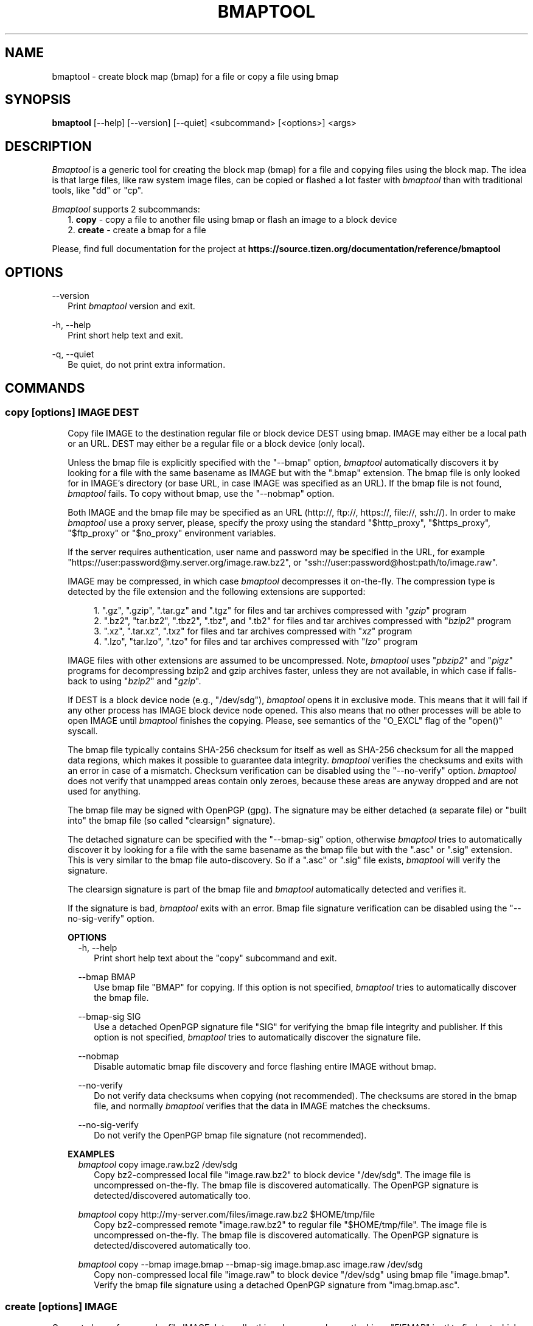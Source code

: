 .TH BMAPTOOL "1" "February 2014" "bmap-tools 3.2" "User Commands"

.SH NAME

.PP
bmaptool - create block map (bmap) for a file or copy a file using bmap

.SH SYNOPSIS

.PP
.B bmaptool
[\-\-help] [\-\-version] [\-\-quiet] <subcommand> [<options>] <args>

.SH DESCRIPTION

.PP
\fIBmaptool\fR is a generic tool for creating the block map (bmap) for a file and
copying files using the block map. The idea is that large files, like raw
system image files, can be copied or flashed a lot faster with \fIbmaptool\fR than
with traditional tools, like "dd" or "cp".

.PP
\fIBmaptool\fR supports 2 subcommands:
.RS 2
1. \fBcopy\fR - copy a file to another file using bmap or flash an image to a block device
.RE
.RS 2
2. \fBcreate\fR - create a bmap for a file
.RE

.PP
Please, find full documentation for the project at
\fBhttps://source.tizen.org/documentation/reference/bmaptool\fR

.\" ===========================================================================
.\" Global options
.\" ===========================================================================
.SH OPTIONS

.PP
\-\-version
.RS 2
Print \fIbmaptool\fR version and exit.
.RE

.PP
\-h, \-\-help
.RS 2
Print short help text and exit.
.RE

.PP
\-q, \-\-quiet
.RS 2
Be quiet, do not print extra information.
.RE

.\" ===========================================================================
.\" Commands descriptions
.\" ===========================================================================
.SH COMMANDS

.\"
.\" The "copy" command description
.\"
.SS \fBcopy\fR [options] IMAGE DEST

.RS 2
Copy file IMAGE to the destination regular file or block device DEST
using bmap. IMAGE may either be a local path or an URL. DEST may either
be a regular file or a block device (only local).

.PP
Unless the bmap file is explicitly specified with the "--bmap" option, \fIbmaptool\fR
automatically discovers it by looking for a file with the same basename as IMAGE
but with the ".bmap" extension. The bmap file is only looked for in
IMAGE's directory (or base URL, in case IMAGE was specified as an URL). If the
bmap file is not found, \fIbmaptool\fR fails. To copy without bmap, use
the "--nobmap" option.

.PP
Both IMAGE and the bmap file may be specified as an URL (http://, ftp://,
https://, file://, ssh://). In order to make \fIbmaptool\fR use a proxy server,
please, specify the proxy using the standard "$http_proxy", "$https_proxy",
"$ftp_proxy" or "$no_proxy" environment variables.

.PP
If the server requires authentication, user name and password may be specified
in the URL, for example "https://user:password@my.server.org/image.raw.bz2", or
"ssh://user:password@host:path/to/image.raw".

.PP
IMAGE may be compressed, in which case \fIbmaptool\fR decompresses it on-the-fly.
The compression type is detected by the file extension and the following
extensions are supported:

.RS 4
1. ".gz", ".gzip", ".tar.gz" and ".tgz" for files and tar archives compressed with "\fIgzip\fR" program
.RE
.RS 4
2. ".bz2", "tar.bz2", ".tbz2", ".tbz", and ".tb2" for files and tar archives compressed with "\fIbzip2\fR" program
.RE
.RS 4
3. ".xz", ".tar.xz", ".txz" for files and tar archives compressed with "\fIxz\fR" program
.RE
.RS 4
4. ".lzo", "tar.lzo", ".tzo" for files and tar archives compressed with "\fIlzo\fR" program
.RE

.PP
IMAGE files with other extensions are assumed to be uncompressed. Note,
\fIbmaptool\fR uses "\fIpbzip2\fR" and "\fIpigz\fR" programs for decompressing
bzip2 and gzip archives faster, unless they are not available, in which case if
falls-back to using "\fIbzip2\fR" and "\fIgzip\fR".

.PP
If DEST is a block device node (e.g., "/dev/sdg"), \fIbmaptool\fR opens it in
exclusive mode. This means that it will fail if any other process has IMAGE
block device node opened. This also means that no other processes will be able
to open IMAGE until \fIbmaptool\fR finishes the copying. Please, see semantics
of the "O_EXCL" flag of the "open()" syscall.

.PP
The bmap file typically contains SHA-256 checksum for itself as well as SHA-256
checksum for all the mapped data regions, which makes it possible to guarantee
data integrity. \fIbmaptool\fR verifies the checksums and exits with an error
in case of a mismatch. Checksum verification can be disabled using the
"--no-verify" option. \fIbmaptool\fR does not verify that unampped areas
contain only zeroes, because these areas are anyway dropped and are not used for
anything.

.PP
The bmap file may be signed with OpenPGP (gpg). The signature may be either
detached (a separate file) or "built into" the bmap file (so called "clearsign"
signature).

.PP
The detached signature can be specified with the "--bmap-sig" option, otherwise
\fIbmaptool\fR tries to automatically discover it by looking for a file with
the same basename as the bmap file but with the ".asc" or ".sig" extension.
This is very similar to the bmap file auto-discovery. So if a ".asc" or ".sig"
file exists, \fIbmaptool\fR will verify the signature.

.PP
The clearsign signature is part of the bmap file and \fIbmaptool\fR
automatically detected and verifies it.

.PP
If the signature is bad, \fIbmaptool\fR exits with an error. Bmap file
signature verification can be disabled using the "--no-sig-verify" option.
.RE

.\"
.\" The "copy" command's options
.\"
.RS 2
\fBOPTIONS\fR
.RS 2
\-h, \-\-help
.RS 2
Print short help text about the "copy" subcommand and exit.
.RE

.PP
\-\-bmap BMAP
.RS 2
Use bmap file "BMAP" for copying. If this option is not specified, \fIbmaptool\fR
tries to automatically discover the bmap file.
.RE

.PP
\-\-bmap-sig SIG
.RS 2
Use a detached OpenPGP signature file "SIG" for verifying the bmap file
integrity and publisher. If this option is not specified, \fIbmaptool\fR
tries to automatically discover the signature file.
.RE

.PP
\-\-nobmap
.RS 2
Disable automatic bmap file discovery and force flashing entire IMAGE without bmap.
.RE

.PP
\-\-no-verify
.RS 2
Do not verify data checksums when copying (not recommended). The checksums are
stored in the bmap file, and normally \fIbmaptool\fR verifies that the data in
IMAGE matches the checksums.
.RE

.PP
\-\-no-sig-verify
.RS 2
Do not verify the OpenPGP bmap file signature (not recommended).
.RE
.RE
.RE

.\"
.\" The "copy" command's examples
.\"
.RS 2
\fBEXAMPLES\fR
.RS 2
\fIbmaptool\fR copy image.raw.bz2 /dev/sdg
.RS 2
Copy bz2-compressed local file "image.raw.bz2" to block device "/dev/sdg". The
image file is uncompressed on-the-fly. The bmap file is discovered
automatically. The OpenPGP signature is detected/discovered automatically
too.
.RE
.RE

.RS 2
\fIbmaptool\fR copy http://my-server.com/files/image.raw.bz2 $HOME/tmp/file
.RS 2
Copy bz2-compressed remote "image.raw.bz2" to regular file "$HOME/tmp/file".
The image file is uncompressed on-the-fly. The bmap file is discovered
automatically. The OpenPGP signature is detected/discovered automatically
too.
.RE
.RE

.RS 2
\fIbmaptool\fR copy --bmap image.bmap --bmap-sig image.bmap.asc image.raw /dev/sdg
.RS 2
Copy non-compressed local file "image.raw" to block device "/dev/sdg" using bmap file
"image.bmap". Verify the bmap file signature using a detached OpenPGP signature
from "imag.bmap.asc".
.RE
.RE

.\"
.\" The "create" command description
.\"
.SS \fBcreate\fR [options] IMAGE

.PP
Generate bmap for a regular file IMAGE. Internally, this subcommand uses the
Linux "FIEMAP" ioctl to find out which IMAGE blocks are mapped. However, if
"FIEMAP" is not supported, the "SEEK_HOLE" feature of the "lseek" system call
is used instead. By default, the resulting bmap file is printed to stdout,
unless the "--output" option is used.

.PP
The IMAGE file is always synchronized before the block map is generated. And it
is important to make sure that the IMAGE file is not modified when the bmap
file is being generated, and after the bmap file has been generated. Otherwise
the bmap file becomes invalid and checksum verification will fail.

.PP
The image file can further be signed using OpenPGP.

.\"
.\" The "create" command's options
.\"
.RS 2
\fBOPTIONS\fR
.RS 2
\-h, \-\-help
.RS 2
Print short help text about the "create" subcommand and exit.
.RE

.PP
\-o, \-\-output OUTPUT
.RS 2
Save the generated bmap in the OUTPUT file (by default the bmap is printed to
stdout).
.RE

.PP
\-\-no-checksum
.RS 2
Generate a bmap file without SHA1 checksums (not recommended).
.RE
.RE
.RE

.\"
.\" The "create" command's examples
.\"
.RS 2
\fBEXAMPLES\fR
.RS 2
\fIbmaptool\fR create image.raw
.RS 2
Generate bmap for the "image.raw" file and print it to stdout.
.RE
.RE

.RS 2
\fIbmaptool\fR create -o image.bmap image.raw
.RS 2
Generate bmap for the "image.raw" file and save it in "image.bmap".
.RE
.RE

.SH AUTHOR

Artem Bityutskiy <artem.bityutskiy@linux.intel.com>.

.SH REPORTING BUGS

Please, report bugs to Artem Bityutskiy <artem.bityutskiy@linux.intel.com>.
